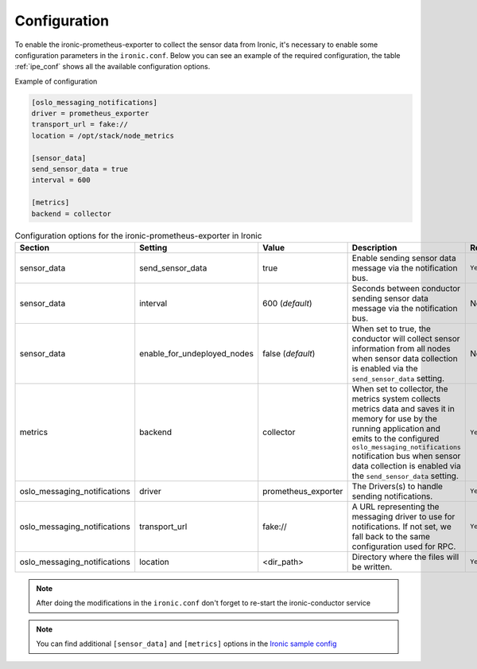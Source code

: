 Configuration
=============

To enable the ironic-prometheus-exporter to collect the sensor data from
Ironic, it's necessary to enable some configuration parameters in the
``ironic.conf``.
Below you can see an example of the required configuration, the table
:ref:`ipe_conf` shows all the available configuration options.


Example of configuration

.. code-block:: ini

    [oslo_messaging_notifications]
    driver = prometheus_exporter
    transport_url = fake://
    location = /opt/stack/node_metrics

    [sensor_data]
    send_sensor_data = true
    interval = 600

    [metrics]
    backend = collector


.. _ipe_conf:

.. list-table:: Configuration options for the ironic-prometheus-exporter
   in Ironic
   :widths: 15 15 10 50 10
   :header-rows: 1

   * - Section
     - Setting
     - Value
     - Description
     - Required
   * - sensor_data
     - send_sensor_data
     - true
     - Enable sending sensor data message via the notification bus.
     - ``Yes``
   * - sensor_data
     - interval
     - 600 (`default`)
     - Seconds between conductor sending sensor data message via the
       notification bus.
     - No
   * - sensor_data
     - enable_for_undeployed_nodes
     - false (`default`)
     - When set to true, the conductor will collect sensor
       information from all nodes when sensor data collection is
       enabled via the ``send_sensor_data`` setting.
     - No
   * - metrics
     - backend
     - collector
     - When set to collector, the metrics system collects metrics
       data and saves it in memory for use by the running
       application and emits to the configured
       ``oslo_messaging_notifications`` notification bus
       when sensor data collection is enabled via the
       ``send_sensor_data`` setting.
     - ``Yes``
   * - oslo_messaging_notifications
     - driver
     - prometheus_exporter
     - The Drivers(s) to handle sending notifications.
     - ``Yes``
   * - oslo_messaging_notifications
     - transport_url
     - fake://
     - A URL representing the messaging driver to use for notifications.
       If not set, we fall back to the same configuration used for RPC.
     - ``Yes``
   * - oslo_messaging_notifications
     - location
     - <dir_path>
     - Directory where the files will be written.
     - ``Yes``


.. note::
   After doing the modifications in the ``ironic.conf`` don't forget to
   re-start the ironic-conductor service

.. note::
   You can find additional ``[sensor_data]`` and ``[metrics]`` options
   in the `Ironic sample config`_

.. _Ironic sample config: https://docs.openstack.org/ironic/latest/configuration/sample-config.html
